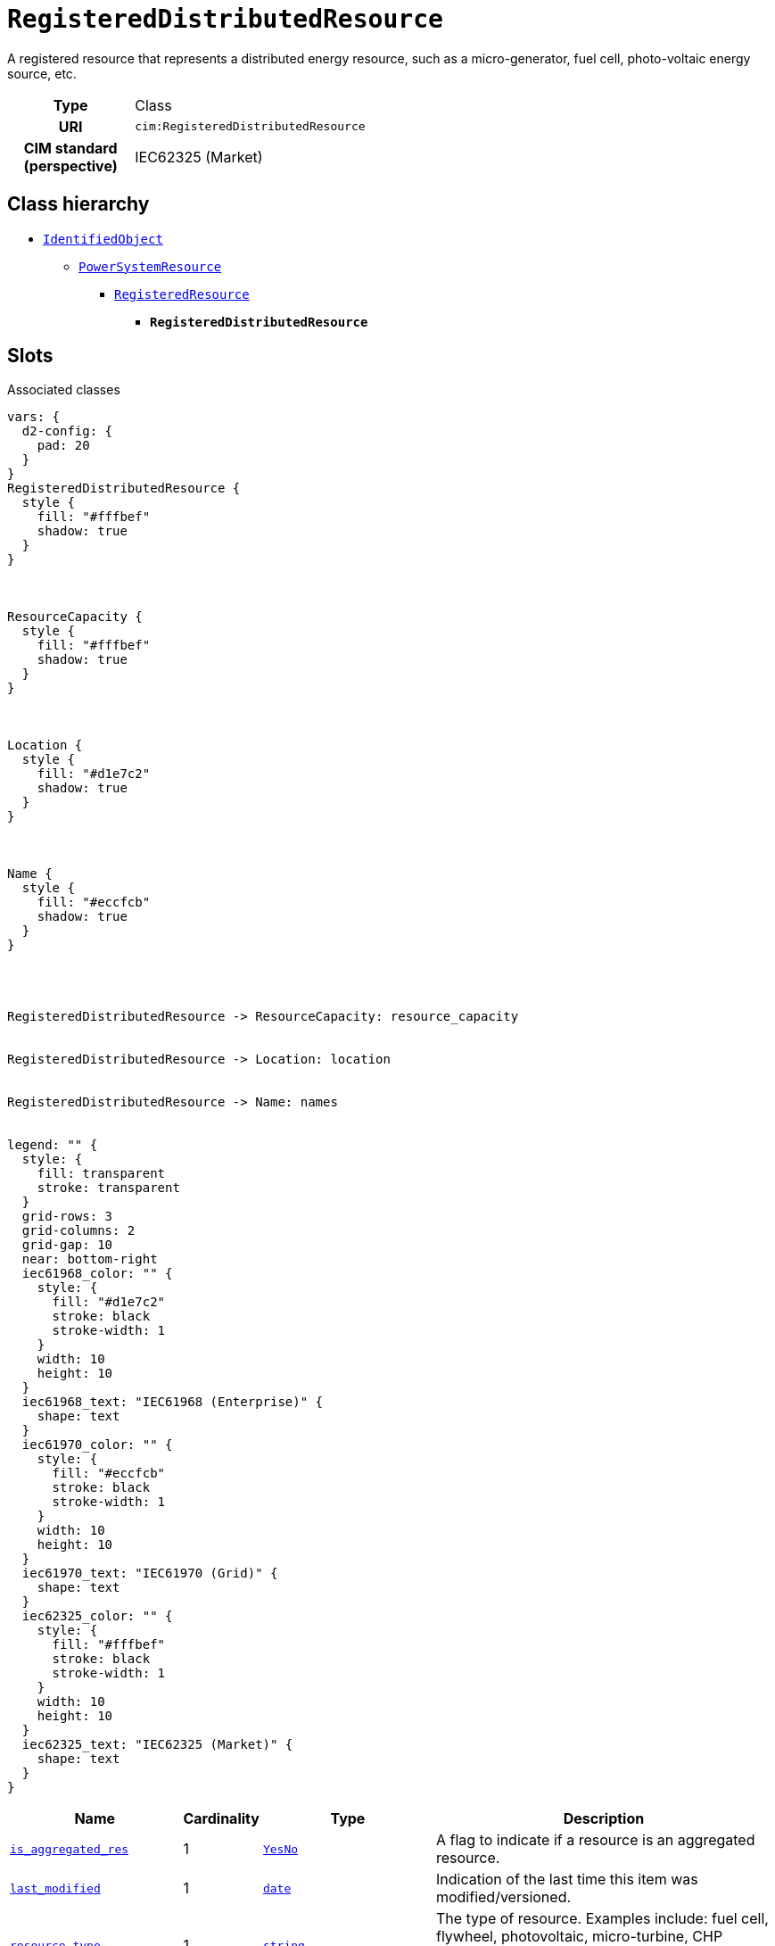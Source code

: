 = `RegisteredDistributedResource`
:toclevels: 4


+++A registered resource that represents a distributed energy resource, such as a micro-generator, fuel cell, photo-voltaic energy source, etc.+++


[cols="h,3",width=65%]
|===
| Type
| Class

| URI
| `cim:RegisteredDistributedResource`


| CIM standard (perspective)
| IEC62325 (Market)



|===

== Class hierarchy
* xref::class/IdentifiedObject.adoc[`IdentifiedObject`]
** xref::class/PowerSystemResource.adoc[`PowerSystemResource`]
*** xref::class/RegisteredResource.adoc[`RegisteredResource`]
**** *`RegisteredDistributedResource`*


== Slots



.Associated classes
[d2,svg,theme=4]
----
vars: {
  d2-config: {
    pad: 20
  }
}
RegisteredDistributedResource {
  style {
    fill: "#fffbef"
    shadow: true
  }
}



ResourceCapacity {
  style {
    fill: "#fffbef"
    shadow: true
  }
}



Location {
  style {
    fill: "#d1e7c2"
    shadow: true
  }
}



Name {
  style {
    fill: "#eccfcb"
    shadow: true
  }
}




RegisteredDistributedResource -> ResourceCapacity: resource_capacity


RegisteredDistributedResource -> Location: location


RegisteredDistributedResource -> Name: names


legend: "" {
  style: {
    fill: transparent
    stroke: transparent
  }
  grid-rows: 3
  grid-columns: 2
  grid-gap: 10
  near: bottom-right
  iec61968_color: "" {
    style: {
      fill: "#d1e7c2"
      stroke: black
      stroke-width: 1
    }
    width: 10
    height: 10
  }
  iec61968_text: "IEC61968 (Enterprise)" {
    shape: text
  }
  iec61970_color: "" {
    style: {
      fill: "#eccfcb"
      stroke: black
      stroke-width: 1
    }
    width: 10
    height: 10
  }
  iec61970_text: "IEC61970 (Grid)" {
    shape: text
  }
  iec62325_color: "" {
    style: {
      fill: "#fffbef"
      stroke: black
      stroke-width: 1
    }
    width: 10
    height: 10
  }
  iec62325_text: "IEC62325 (Market)" {
    shape: text
  }
}
----


[cols="3,1,3,6",width=100%]
|===
| Name | Cardinality | Type | Description

| <<is_aggregated_res,`is_aggregated_res`>>
| 1
| xref::enumeration/YesNo.adoc[`YesNo`]
| +++A flag to indicate if a resource is an aggregated resource.+++

| <<last_modified,`last_modified`>>
| 1
| https://w3id.org/linkml/Date[`date`]
| +++Indication of the last time this item was modified/versioned.+++

| <<resource_type,`resource_type`>>
| 1
| https://w3id.org/linkml/String[`string`]
| +++The type of resource. Examples include: fuel cell, flywheel, photovoltaic, micro-turbine, CHP (combined heat power), V2G (vehicle to grid), DES (distributed energy storage), and others.+++

| <<resource_capacity,`resource_capacity`>>
| 1..*
| xref::class/ResourceCapacity.adoc[`ResourceCapacity`]
| n/a

| <<description,`description`>>
| 0..1
| https://w3id.org/linkml/String[`string`]
| +++The description is a free human readable text describing or naming the object. It may be non unique and may not correlate to a naming hierarchy.+++

| <<location,`location`>>
| 0..1
| xref::class/Location.adoc[`Location`]
| +++Location of this power system resource.+++

| <<m_rid,`m_rid`>>
| 0..1
| https://w3id.org/linkml/String[`string`]
| +++Master resource identifier issued by a model authority. The mRID is unique within an exchange context. Global uniqueness is easily achieved by using a UUID, as specified in RFC 4122, for the mRID. The use of UUID is strongly recommended.
For CIMXML data files in RDF syntax conforming to IEC 61970-552, the mRID is mapped to rdf:ID or rdf:about attributes that identify CIM object elements.+++

| <<names,`names`>>
| 0..*
| xref::class/Name.adoc[`Name`]
| +++All names of this identified object.+++
|===

'''


//[discrete]
[#description]
=== `description`
+++The description is a free human readable text describing or naming the object. It may be non unique and may not correlate to a naming hierarchy.+++

[cols="h,4",width=65%]
|===
| URI
| `cim:IdentifiedObject.description`
| Cardinality
| 0..1
| Type
| https://w3id.org/linkml/String[`string`]

| Inherited from
| xref::class/IdentifiedObject.adoc[`IdentifiedObject`]


|===

//[discrete]
[#is_aggregated_res]
=== `is_aggregated_res`
+++A flag to indicate if a resource is an aggregated resource.+++

[cols="h,4",width=65%]
|===
| URI
| `cim:RegisteredResource.isAggregatedRes`
| Cardinality
| 1
| Type
| xref::enumeration/YesNo.adoc[`YesNo`]

| Inherited from
| xref::class/RegisteredResource.adoc[`RegisteredResource`]


|===

//[discrete]
[#last_modified]
=== `last_modified`
+++Indication of the last time this item was modified/versioned.+++

[cols="h,4",width=65%]
|===
| URI
| `cim:RegisteredResource.lastModified`
| Cardinality
| 1
| Type
| https://w3id.org/linkml/Date[`date`]

| Inherited from
| xref::class/RegisteredResource.adoc[`RegisteredResource`]


|===

//[discrete]
[#location]
=== `location`
+++Location of this power system resource.+++

[cols="h,4",width=65%]
|===
| URI
| `cim:PowerSystemResource.Location`
| Cardinality
| 0..1
| Type
| xref::class/Location.adoc[`Location`]

| Inherited from
| xref::class/PowerSystemResource.adoc[`PowerSystemResource`]


|===

//[discrete]
[#m_rid]
=== `m_rid`
+++Master resource identifier issued by a model authority. The mRID is unique within an exchange context. Global uniqueness is easily achieved by using a UUID, as specified in RFC 4122, for the mRID. The use of UUID is strongly recommended.
For CIMXML data files in RDF syntax conforming to IEC 61970-552, the mRID is mapped to rdf:ID or rdf:about attributes that identify CIM object elements.+++

[cols="h,4",width=65%]
|===
| URI
| `cim:IdentifiedObject.mRID`
| Cardinality
| 0..1
| Type
| https://w3id.org/linkml/String[`string`]

| Inherited from
| xref::class/IdentifiedObject.adoc[`IdentifiedObject`]


|===

//[discrete]
[#names]
=== `names`
+++All names of this identified object.+++

[cols="h,4",width=65%]
|===
| URI
| `cim:IdentifiedObject.Names`
| Cardinality
| 0..*
| Type
| xref::class/Name.adoc[`Name`]

| Inherited from
| xref::class/IdentifiedObject.adoc[`IdentifiedObject`]


|===

//[discrete]
[#resource_capacity]
=== `resource_capacity`


[cols="h,4",width=65%]
|===
| URI
| `cim:RegisteredResource.ResourceCapacity`
| Cardinality
| 1..*
| Type
| xref::class/ResourceCapacity.adoc[`ResourceCapacity`]

| Inherited from
| xref::class/RegisteredResource.adoc[`RegisteredResource`]


|===

//[discrete]
[#resource_type]
=== `resource_type`
+++The type of resource. Examples include: fuel cell, flywheel, photovoltaic, micro-turbine, CHP (combined heat power), V2G (vehicle to grid), DES (distributed energy storage), and others.+++

[cols="h,4",width=65%]
|===
| URI
| `this:RegisteredResource.resourceType`
| Cardinality
| 1
| Type
| https://w3id.org/linkml/String[`string`]

| Inherited from
| xref::class/RegisteredResource.adoc[`RegisteredResource`]


|===


